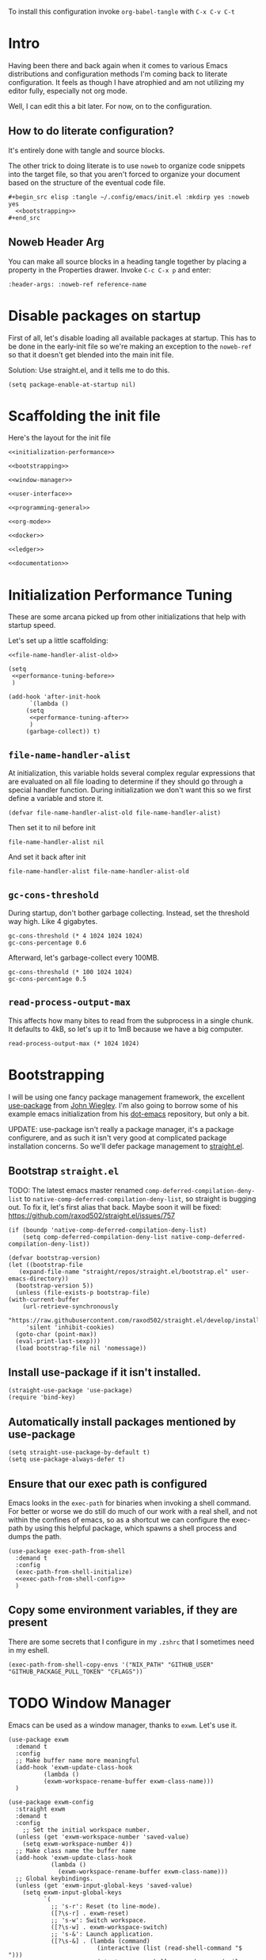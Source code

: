 To install this configuration invoke =org-babel-tangle= with =C-x C-v C-t=

* Intro
  Having been there and back again when it comes to various Emacs
  distributions and configuration methods I'm coming back to literate
  configuration. It feels as though I have atrophied and am not
  utilizing my editor fully, especially not org mode.

  Well, I can edit this a bit later. For now, on to the configuration.

  
** How to do literate configuration?
   It's entirely done with tangle and source blocks. 

   The other trick to doing literate is to use =noweb= to organize
   code snippets into the target file, so that you aren't forced to
   organize your document based on the structure of the eventual code
   file.
   #+begin_example
     ,#+begin_src elisp :tangle ~/.config/emacs/init.el :mkdirp yes :noweb yes
       <<bootstrapping>>
     ,#+end_src
   #+end_example
** Noweb Header Arg
   You can make all source blocks in a heading tangle together by
   placing a property in the Properties drawer. Invoke =C-c C-x p=
   and enter:
   #+begin_example
     :header-args: :noweb-ref reference-name
   #+end_example

* Disable packages on startup
  First of all, let's disable loading all available packages at
  startup. This has to be done in the early-init file so we're making
  an exception to the =noweb-ref= so that it doesn't get blended into
  the main init file.
  # PROBLEM: If I do this, then none of my packages are on the load
  # path, so it's impossible to proceed and use other packages.
  Solution: Use straight.el, and it tells me to do this.

  #+begin_src elisp :tangle ~/.config/emacs/early-init.el :mkdirp yes
    (setq package-enable-at-startup nil)
  #+end_src

* Scaffolding the init file
  Here's the layout for the init file

  #+begin_src elisp :tangle ~/.config/emacs/init.el :mkdirp yes :noweb yes :no-export yes
    <<initialization-performance>>

    <<bootstrapping>>

    <<window-manager>>

    <<user-interface>>

    <<programming-general>>

    <<org-mode>>

    <<docker>>

    <<ledger>>

    <<documentation>>
  #+end_src
  
* Initialization Performance Tuning
  :PROPERTIES:
  :header-args: :noweb-ref initialization-performance
  :END:
  These are some arcana picked up from other initializations that
  help with startup speed.

  Let's set up a little scaffolding:
  #+begin_src elisp :noweb yes :no-export yes
    <<file-name-handler-alist-old>>

    (setq
     <<performance-tuning-before>>
     )

    (add-hook 'after-init-hook
	      `(lambda ()
		 (setq
		  <<performance-tuning-after>>
		  )
		 (garbage-collect)) t)
  #+end_src
   
** =file-name-handler-alist=
   At initialization, this variable holds several complex regular
   expressions that are evaluated on all file loading to determine if
   they should go through a special handler function. During
   initialization we don't want this so we first define a variable
   and store it.
   #+begin_src elisp :noweb-ref file-name-handler-alist-old
     (defvar file-name-handler-alist-old file-name-handler-alist)
   #+end_src

   Then set it to nil before init
   #+begin_src elisp :noweb-ref performance-tuning-before
     file-name-handler-alist nil
   #+end_src

   And set it back after init
   #+begin_src elisp :noweb-ref performance-tuning-after
     file-name-handler-alist file-name-handler-alist-old
   #+end_src

** =gc-cons-threshold=
   During startup, don't bother garbage collecting. Instead, set the
   threshold way high. Like 4 gigabytes.

   #+begin_src elisp :noweb-ref performance-tuning-before
     gc-cons-threshold (* 4 1024 1024 1024)
     gc-cons-percentage 0.6
   #+end_src
   Afterward, let's garbage-collect every 100MB.
   #+begin_src elisp :noweb-ref performance-tuning-after
     gc-cons-threshold (* 100 1024 1024)
     gc-cons-percentage 0.5
   #+end_src
   
** =read-process-output-max=
   This affects how many bites to read from the subprocess in a single
   chunk. It defaults to 4kB, so let's up it to 1mB because we have a
   big computer.
   #+begin_src elisp :noweb-ref performance-tuning-after
     read-process-output-max (* 1024 1024)
   #+end_src
   
* Bootstrapping
  :PROPERTIES:
  :header-args: :noweb-ref bootstrapping
  :END:
  I will be using one fancy package management framework, the
  excellent [[https://github.com/jwiegley/use-package][use-package]] from [[https://github.com/jwiegley][John Wiegley]]. I'm also going to borrow
  some of his example emacs initialization from his [[https://github.com/jwiegley/dot-emacs][dot-emacs]]
  repository, but only a bit.

  UPDATE: use-package isn't really a package manager, it's a package
  configurere, and as such it isn't very good at complicated package
  installation concerns. So we'll defer package management to [[https://github.com/raxod502/straight.el#integration-with-use-package-1][straight.el]].
   
** Bootstrap =straight.el=
   TODO: The latest emacs master renamed
   =comp-deferred-compilation-deny-list= to
   =native-comp-deferred-compilation-deny-list=, so straight is
   bugging out. To fix it, let's first alias that back. Maybe soon it
   will be fixed: https://github.com/raxod502/straight.el/issues/757

   #+begin_src elisp
     (if (boundp 'native-comp-deferred-compilation-deny-list)
         (setq comp-deferred-compilation-deny-list native-comp-deferred-compilation-deny-list))
   #+end_src
   
   
   #+begin_src elisp
     (defvar bootstrap-version)
     (let ((bootstrap-file
	    (expand-file-name "straight/repos/straight.el/bootstrap.el" user-emacs-directory))
	   (bootstrap-version 5))
       (unless (file-exists-p bootstrap-file)
	 (with-current-buffer
	     (url-retrieve-synchronously
	      "https://raw.githubusercontent.com/raxod502/straight.el/develop/install.el"
	      'silent 'inhibit-cookies)
	   (goto-char (point-max))
	   (eval-print-last-sexp)))
       (load bootstrap-file nil 'nomessage))
   #+end_src

** Install use-package if it isn't installed.
   #+begin_src elisp
     (straight-use-package 'use-package)
     (require 'bind-key)
   #+end_src

** Automatically install packages mentioned by use-package
   #+begin_src elisp
		 (setq straight-use-package-by-default t)
		 (setq use-package-always-defer t)
   #+end_src

** Ensure that our exec path is configured
   Emacs looks in the =exec-path= for binaries when invoking a shell
   command. For better or worse we do still do much of our work with a
   real shell, and not within the confines of emacs, so as a shortcut
   we can configure the exec-path by using this helpful package, which
   spawns a shell process and dumps the path.
   #+begin_src elisp :noweb yes :no-export yes
     (use-package exec-path-from-shell
       :demand t
       :config
       (exec-path-from-shell-initialize)
       <<exec-path-from-shell-config>>
       )
   #+end_src
   
** Copy some environment variables, if they are present
   There are some secrets that I configure in my =.zshrc= that I
   sometimes need in my eshell.
   #+begin_src elisp :noweb-ref exec-path-from-shell-config
     (exec-path-from-shell-copy-envs '("NIX_PATH" "GITHUB_USER" "GITHUB_PACKAGE_PULL_TOKEN" "CFLAGS"))
   #+end_src

* TODO Window Manager
:PROPERTIES:
:header-args: :noweb-ref window-manager
:END:
Emacs can be used as a window manager, thanks to =exwm=. Let's use it.
#+begin_src elisp
  (use-package exwm
    :demand t
    :config
    ;; Make buffer name more meaningful
    (add-hook 'exwm-update-class-hook
            (lambda ()
            (exwm-workspace-rename-buffer exwm-class-name)))
    )

  (use-package exwm-config
    :straight exwm
    :demand t
    :config
      ;; Set the initial workspace number.
    (unless (get 'exwm-workspace-number 'saved-value)
      (setq exwm-workspace-number 4))
    ;; Make class name the buffer name
    (add-hook 'exwm-update-class-hook
              (lambda ()
                (exwm-workspace-rename-buffer exwm-class-name)))
    ;; Global keybindings.
    (unless (get 'exwm-input-global-keys 'saved-value)
      (setq exwm-input-global-keys
            `(
              ;; 's-r': Reset (to line-mode).
              ([?\s-r] . exwm-reset)
              ;; 's-w': Switch workspace.
              ([?\s-w] . exwm-workspace-switch)
              ;; 's-&': Launch application.
              ([?\s-&] . (lambda (command)
                           (interactive (list (read-shell-command "$ ")))
                           (start-process-shell-command command nil command)))
              ;; 's-N': Switch to certain workspace.
              ,@(mapcar (lambda (i)
                          `(,(kbd (format "s-%d" i)) .
                            (lambda ()
                              (interactive)
                              (exwm-workspace-switch-create ,i))))
                        (number-sequence 0 9)))))
    ;; Line-editing shortcuts
    (unless (get 'exwm-input-simulation-keys 'saved-value)
      (setq exwm-input-simulation-keys
            '(([?\C-b] . [left])
              ([?\C-f] . [right])
              ([?\C-p] . [up])
              ([?\C-n] . [down])
              ([?\C-a] . [home])
              ([?\C-e] . [end])
              ([?\M-v] . [prior])
              ([?\C-v] . [next])
              ([?\C-d] . [delete])
              ([?\C-k] . [S-end delete]))))
    ;; Enable EXWM
    (exwm-enable)
    )

  (use-package exwm-systemtray
    :straight exwm
    :demand t
    :config (exwm-systemtray-enable))

  (use-package desktop-environment
    :after exwm
    :config
    (desktop-environment-mode))
#+end_src

Apparently we also need to add a desktop file entry so that SDDM recognizes it as a display manager.
NOTE: This is not working, it inserts this source into my init file.
#+begin_src conf :tangle (if (eq system-type 'gnu/linux) "/sudo::/usr/share/xsessions/emacs.desktop" "/tmp/emacs.desktop") :noweb nil :noweb-ref nil
  [Desktop Entry]
  Name=Emacs
  Exec=emacs
  Type=Application
#+end_src

* General User Interface
  :PROPERTIES:
  :header-args: :noweb-ref user-interface
  :END:
  Emacs' user interface is a bit dated looking and distracting, so I
  apply some small modifications to clean things up.
  
** Disable =scroll-bar=mode=
   This specifies whether to have any scroll bars.
   #+begin_src elisp
     (scroll-bar-mode 0)
   #+end_src

** Disable =menu-bar-mode=
   This affects whether emacs populates the menu bar in operating
   systems that support it.
   #+begin_src elisp
     (menu-bar-mode 0)
   #+end_src

** Disable =tool-bar-mode=
   And this one affects whether the 'tool bar' appears, which is an
   iconic interface along the top of a frame.
   #+begin_src elisp
     (tool-bar-mode 0)
   #+end_src

** Set =visible-bell=
   Instead of issuing a system beep, use visible bell, which flashes
   the frame when a bell occurs. Test by smashing =C-g=
   #+begin_src elisp
     (setq visible-bell 1)
   #+end_src

** Font: Fira Code
   Pretty much my favorite font for programming right now. Has the
   most ligatures and is quite well supported across platforms.
   #+begin_src elisp
     (use-package faces
       :straight nil
       :config
       ;; Set my preferred font.
       (set-face-font 'default "Fira Code-14"))
   #+end_src

   To enable ligatures on the latest emacs, we have to use the
   ligature.el package
   #+begin_src elisp
     (use-package ligature
       :straight '(ligature :type git :host github :repo "mickeynp/ligature.el")
       :demand t
       :config
       (ligature-set-ligatures 'prog-mode '("www" "**" "***" "**/" "*>" "*/" "\\\\" "\\\\\\" "{-" "::"
                                            ":::" ":=" "!!" "!=" "!==" "-}" "----" "-->" "->" "->>"
                                            "-<" "-<<" "-~" "#{" "#[" "##" "###" "####" "#(" "#?" "#_"
                                            "#_(" ".-" ".=" ".." "..<" "..." "?=" "??" ";;" "/*" "/**"
                                            "/=" "/==" "/>" "//" "///" "&&" "||" "||=" "|=" "|>" "^=" "$>"
                                            "++" "+++" "+>" "=:=" "==" "===" "==>" "=>" "=>>" "<="
                                            "=<<" "=/=" ">-" ">=" ">=>" ">>" ">>-" ">>=" ">>>" "<*"
                                            "<*>" "<|" "<|>" "<$" "<$>" "<!--" "<-" "<--" "<->" "<+"
                                            "<+>" "<=" "<==" "<=>" "<=<" "<>" "<<" "<<-" "<<=" "<<<"
                                            "<~" "<~~" "</" "</>" "~@" "~-" "~>" "~~" "~~>" "%%"))
     
       (global-ligature-mode 't))
   #+end_src

** Disable the Customize interface updating my emacs file
   I like to know how and why various things are being set in my emacs
   files and therefore avoid the =customize-*= stuff that
   automatically updates my emacs init file.
   #+begin_src elisp
     (setq-default custom-file null-device)
   #+end_src

** Pulse
   In order to find the cursor whenever moving between regions, use
   the built-in pulse mode. 
   #+begin_src elisp
     (use-package pulse
       :straight nil
       :config
       (defun pulse-line (&rest _)
	 "Pulse the current line."
	 (pulse-momentary-highlight-one-line (point)))
       (dolist (command '(scroll-up-command scroll-down-command recenter-top-bottom other-window))
	 (advice-add command :after #'pulse-line)))
   #+end_src

** =diminish=
   Allows us to hide minor modes cluttering up our mode line.
   #+begin_src elisp
     (use-package diminish :demand t)
   #+end_src
   
** which-key help me remember which key to press
   #+begin_src elisp
     (use-package which-key
       :diminish
       :demand t
       :commands which-key-mode
       :config
       (which-key-mode))
   #+end_src

** Swiper/Ivy/Counsel autocompletion frameworks
   I'm leaving Helm behind to try a simpler autocompletion framework.
   *Troubleshooting*: I had to move the =ivy-re-builders-alist= into the config block, because it seems as though some other part of startup was setting a default on first evaluation.
   #+begin_src elisp
     (use-package ivy
       :demand t
       :straight counsel
       :diminish ivy-mode
       :custom
       (ivy-use-virtual-buffers t)
       (ivy-count-format "(%d/%d) ")
       :config
       (ivy-mode 1)
       (setq ivy-re-builders-alist
        '((t . ivy--regex-plus)))
       )
   #+end_src

   Counsel-mode configures a lot of global bindings nicely.
   #+begin_src elisp
     (use-package counsel
       :diminish counsel-mode
       :demand t
       :config (counsel-mode 1))
   #+end_src

   And incremental search with swiper-isearch
   #+begin_src elisp
     (use-package swiper
       :bind ("C-s" . swiper-isearch)
       )
   #+end_src
   In order to edit the ivy buffer
   #+begin_src elisp
     (use-package wgrep)
   #+end_src

** Disable Auto-save and tempfiles
   #+begin_src elisp
     (use-package files
       :straight nil
       :custom (backup-directory-alist `((".*" . ,temporary-file-directory)))
       (auto-save-file-name-transforms `((".*" ,temporary-file-directory t)))
       (make-backup-files nil))
   #+end_src

** Searching with the =ag= package
   The silver searcher is a great way to do full-text search across a
   code repository.
   #+begin_src elisp
     (use-package ag :demand t)
   #+end_src

** Silencing noisy warnings
#+begin_src elisp
  (use-package warnings
    :straight nil
    :custom (warning-minimum-level :error))
#+end_src

** Theme
I've always liked solarized. For a while recently I was actually using the default color scheme of emacs, which is quite nice. For now, though, I'll switch to solarized because i want a dark theme.
#+begin_src elisp
  (use-package solarized-theme
    :demand t
    :requires custom
    :custom
    (custom-safe-themes '(solarized-light solarized-dark))
    :config
    (load-theme 'solarized-light t))
#+end_src

** Mode Line
Smart mode line for an improved mode line now that I'm trying to use =exwm=.
#+begin_src elisp
  (use-package smart-mode-line
    :demand t
    :config (sml/setup))
#+end_src

** TODO Display Battery and Time
Well if exwm is my window manager then I wanna see the battery percentage and time of day in the mode line.
#+begin_src elisp
  (use-package battery
    :straight nil
    :demand t
    :config (display-battery-mode 1))

  (use-package time
    :straight nil
    :demand t
    :config (display-time-mode 1))
#+end_src
** Eshell
In order to use sudo/tramp in eshell nicely, you must update the eshell modules list which doesn't include them by default.
#+begin_src elisp
  (use-package esh-module
    :straight nil
    :demand t
    :custom
    (password-cache t)
    (password-cache-expiry 300)
    :config
    (add-to-list 'eshell-modules-list 'eshell-tramp))
#+end_src
** Ace-jump mode
#+begin_src elisp
  (use-package ace-jump-mode
    :bind ("C-." . ace-jump-mode)
    )
#+end_src
** Expand Region
This is a handy script that lets you expand the selection region at the point by pressing =C-==
#+begin_src elisp
  (use-package expand-region
    :bind ("C-=" . er/expand-region))
    
#+end_src
** Unfill paragraph
- ref :: https://www.emacswiki.org/emacs/UnfillParagraph

  #+begin_src elisp
    ;;; Stefan Monnier <foo at acm.org>. It is the opposite of fill-paragraph    
    (defun unfill-paragraph (&optional region)
      "Takes a multi-line paragraph and makes it into a single line of text."
      (interactive (progn (barf-if-buffer-read-only) '(t)))
      (let ((fill-column (point-max))
            ;; This would override `fill-column' if it's an integer.
            (emacs-lisp-docstring-fill-column t))
        (fill-paragraph nil region)))
    (global-set-key "\M-Q" 'unfill-paragraph)
  #+end_src
** Text Scaling
You know sometimes you want to adjust the default text scaling, for reasons. Let's use =C-+= and =C-_= as commands. Well, I tried that and it's too hard, so let's use default-text-scale by =purcell=. 
#+begin_src elisp
  (use-package default-text-scale :demand t :diminish t :config (default-text-scale-mode 1))
#+end_src
** Dired
Using dired for file management is super great, but it's usually got too much detail. So let's hide details by default.
#+begin_src elisp
  (use-package dired
    :straight nil
    :preface
    (defun my/dired-details-setup () "Show less information in dired buffers"
           (dired-hide-details-mode 1))
    :custom
    (dired-hide-details-hide-symlink-targets nil)
    :hook
    (dired-mode . my/dired-details-setup)
    )
#+end_src
* Programming
  :PROPERTIES:
  :header-args: :noweb-ref programming-general
  :END:
All programming mode enhancements.
** Minor Tweaks
Show Paren mode is always useful and built-in.
#+begin_src elisp
  (use-package paren
    :straight nil
    :hook (prog-mode . show-paren-mode))
#+end_src

And use line numbers
#+begin_src elisp
  (use-package linum
    :straight nil
    :hook (prog-mode . linum-mode))
#+end_src

And trim whitespace
#+begin_src elisp
  (use-package ws-butler
  :hook (prog-mode . ws-butler-mode))
#+end_src

** Projectile
   An eminently useful way to navigate git-based project directories.
   #+begin_src elisp
     (use-package projectile
       :diminish
       :init (projectile-mode +1)
       :bind-keymap (("C-c p" . projectile-command-map))
       :custom
       (projectile-enable-caching t))
   #+end_src

   And let's get the counsel integration support in.
   #+begin_src elisp
     (use-package counsel-projectile
       :diminish
       :after projectile
       :init (counsel-projectile-mode 1))
   #+end_src

** Magit the magic git porcelain
   Really there are few things more awesome than the power of Magit in
   experienced hands. It's like vim for git repositories.
   #+begin_src elisp
     (use-package magit
       :bind (("C-x g" . magit-status)))
   #+end_src

** Company the autocompleter
Company-mode is an autocompletion framework used happily by many other modes. http://company-mode.github.io/ We can pretty much turn it on for all programming modes, so that's what we will do.
#+begin_src elisp
  (use-package company
    :diminish
    :hook (prog-mode . company-mode))
#+end_src

** Flycheck the better checker
Flymake is built into emacs, but flycheck is better
#+begin_src elisp
  (use-package flycheck)
#+end_src

** Yasnippet
A template expansion mode for emacs [[http://joaotavora.github.io/yasnippet/]]

I kept running into gross issues working with go-mode, since it seems
to want to use yasnippet when company completes things...
#+begin_src elisp
  (use-package yasnippet
    :hook (prog-mode . yas-minor-mode)
    )
#+end_src

** LSP mode
   For better or worse it seems as though the LSP is the universal
   means to get awesome support for multiple languages in emacs.
   #+begin_src elisp :noweb yes :no-export yes
     (use-package lsp-mode
       :hook
       ((lsp-mode . lsp-enable-which-key-integration)
        <<lsp-mode-hooks>>
        )
       :commands lsp
       :custom
       (lsp-keymap-prefix "C-c l")
       <<lsp-mode-custom>>
       :config
       <<lsp-mode-config>>
       )

     (use-package lsp-ui  :commands lsp-ui-mode)
     (use-package lsp-ivy :commands lsp-ivy-workspace-symbol)
   #+end_src
   
** YAML
#+begin_src elisp
  (use-package yaml-mode)
#+end_src

** Dockerfiles
#+begin_src elisp
  (use-package dockerfile-mode)
#+end_src
** Ruby
   All my favorite ruby programming configuration.
*** Enable LSP
    Let's turn on the language server for ruby.
    #+begin_src elisp :noweb-ref lsp-mode-hooks
      (ruby-mode . lsp)
    #+end_src

    And customize it
    #+begin_src elisp :noweb-ref lsp-mode-custom
      (lsp-solargraph-autoformat t)
      (lsp-solargraph-use-bundler t)
    #+end_src
    And by the way, ruby-mode annoyingly inserts this magic comment. STOP
    #+begin_src elisp
      (use-package ruby-mode
        :straight nil
        :custom
        (ruby-insert-encoding-magic-comment nil))
    #+end_src
*** Ruby Test Mode
This is even better than rspec mode for testing ruby, because it works for rspec and minitest.
#+begin_src elisp
  (use-package ruby-test-mode
    :hook (ruby-mode))
#+end_src
** HAML
#+begin_src elisp
  (use-package haml-mode)
#+end_src
** Javascript
#+begin_src elisp
  (use-package js
    :straight nil
    :custom
    (js-indent-level 2)
    (indent-tabs-mode nil))
#+end_src
Prettier formatting for javascript
#+begin_src elisp
  (use-package prettier
    :hook (js-mode . prettier-mode))
#+end_src

also let's enable lsp-mode...
#+begin_src elisp :noweb-ref lsp-mode-hooks
  (js-mode . lsp)
#+end_src
** Vue.js
#+begin_src elisp
  (use-package vue-mode)
#+end_src
** Golang
#+begin_src elisp
  (use-package go-mode
    :config (add-hook 'before-save-hook #'gofmt-before-save)
    :custom
    (tab-width 2)
    (compile-command "go build -v && go test -v && go vet"))
  
  (use-package gotest
    :after go-mode
    :bind (:map go-mode-map
                (("C-c C-t n" . go-test-current-test)
                 ("C-c C-t f" . go-test-current-file)
                 ("C-c C-t a" . go-test-current-project))
                )
    )
  
  (use-package gorepl-mode
    :hook go-mode)
#+end_src

And to get language server support, install the LSP hook

#+begin_src elisp :noweb-ref lsp-mode-hooks
  (go-mode . lsp)
#+end_src
** Terraform HCL
Sometimes I have to work in Terraform files
#+begin_src elisp
  (use-package terraform-mode)
#+end_src
** Rest Client
This is a portable, useful way to use emacs as a REST http client.
#+begin_src elisp
  (use-package restclient)
  (use-package cl-lib)
  (use-package jq-mode
    :demand t)
#+end_src
** NixOS
The [[https://nixos.org/manual/nix/stable/][nix package manager]] and NixOS is a method for installing and
managing environments of software programs, building, and configuring
them. It can be seen as an alternative to homebrew or other package
management solutions. It uses a declarative language for describing
environments or system configurations.

#+begin_src elisp
  (use-package nix-mode)
#+end_src

* Org Mode
  :PROPERTIES:
  :header-args: :noweb-ref org-mode
  :END:
  Emacs org mode is a fantastic way to organize oneself. I've been
  using it for over a year and want to deepen my investment in org
  mode and org roam.
** Org
   So org is built into emacs, but the version that is included with
   gnu emacs is somewhat old.

   #+begin_src elisp :noweb yes :no-export yes
     (use-package org
       :diminish
       :bind (("C-c l" . org-store-link)
              ("C-c a" . org-agenda)
              ("C-c c" . org-capture))
       :custom
       (org-export-backends '(ascii latex html md))
       <<org-custom>>
       :config
       <<org-config>>
     )
   #+end_src

   Org-indent mode indents org documents based on the heirarchical
   depth.

   #+begin_src elisp
     (use-package org-indent
       :straight org
       :hook (org-mode . org-indent-mode))
   #+end_src

   Visual line mode is also helpful when reading documents. It causes
   lines to wrap around at the edge of the frame, and the editing
   commands operate on visual lines, not logical lines.

   #+begin_src elisp
     (use-package simple
       :straight nil
       :hook (org-mode . visual-line-mode))
   #+end_src

   Finally, mixed-pitch mode modifies the buffer such that lines can
   have fonts of varying pitch, which helps with readability and makes
   Org look better.
   #+begin_src elisp
     (use-package mixed-pitch
       :hook (org-mode . mixed-pitch-mode))
   #+end_src
*** Org Customization
    :PROPERTIES:
    :header-args: :noweb-ref org-custom
    :END:
    Org looks nicer when italicized, bold, links and other things are
    formatted and prettified.
    #+begin_src elisp
      (org-hide-emphasis-markers t)
      (org-pretty-entities t)
    #+end_src

    For a while I was doing math notes and embedding latex in my
    org. That was cool, and I ended up doing this arcane stuff to make
    my rendered latex snippets look awesome.

    #+begin_src elisp
      (org-format-latex-options '(:foreground default :background default :scale 2 :html-foreground "Black" :html-background "Transparent" :html-scale 2 :matchers
					      ("begin" "$1" "$" "$$" "\\(" "\\[")))
    #+end_src

    And for my org agenda, we'll keep those files in =~/org/agenda=, but we'll also capture todos from =~/org/journal=
    #+begin_src elisp
      (org-agenda-files '("~/org/agenda/" "~/org/journal/"))
    #+end_src
*** Org-Babel
:PROPERTIES:
:header-args: :noweb-ref org-config
:END:
    Let's activate ditaa drawings in org
    #+begin_src elisp :noweb yes :no-export yes
      (org-babel-do-load-languages
       'org-babel-load-languages
       '(
         (ditaa . t)
         (shell . t)
         <<org-babel-load-languages>>
         ))
    #+end_src

    And make org babel stop asking to confirm code eval
    #+begin_src elisp :noweb-ref org-custom
      (org-confirm-babel-evaluate nil)
    #+end_src
** Beamer Presentations
Why use powerpoint or something for presentations when you can do all of it in org?
Reference: [[https://github.com/fniessen/refcard-org-beamer]]

#+begin_src elisp
  (use-package ox-latex
    :straight org ;; Part of the Org package
    :custom (org-latex-listings t)
    :config
    (add-to-list 'org-latex-classes
                 `("beamer"
                   ,(concat "\\documentclass[presentation]{beamer}\n"
                            "[DEFAULT-PACKAGES]"
                            "[PACKAGES]"
                            "[EXTRA]\n")
                   ("\\section{%s}" . "\\section*{%s}")
                   ("\\subsection{%s}" . "\\subsection*{%s}")
                   ("\\subsubsection{%s}" . "\\subsubsection*{%s}"))))
#+end_src
*** Authoring Presentations
The title page will have the following elements from document
keywords. Org adds the comma in the front to keep the example from mixing
up the parsing.
#+begin_example
  ,#+TITLE: Document title
  ,#+AUTHOR: Carl Thuringer
  ,#+DATE: 2021-3-24
#+end_example
** Org Roam
The second part of the ultimate org setup, a hypertext database of
project notes. That's [[https://www.orgroam.com/][org-roam]].

#+begin_src elisp
  (use-package org-roam
    :diminish
    :hook
    (after-init . org-roam-mode)
    :custom
    (org-roam-directory "~/org/roam/")
    (org-roam-buffer-position 'bottom)
    (org-roam-index-file "~/org/roam/index.org")
    :bind (:map org-roam-mode-map
                (("C-c n l" . org-roam)
                 ("C-c n f" . org-roam-find-file)
                 ("C-c n j" . org-roam-jump-to-index)
                 ("C-c n b" . org-roam-switch-to-buffer)
                 ("C-c n g" . org-roam-graph))
                :map org-mode-map
                (("C-c n i" . org-roam-insert))))
#+end_src
** Org Journal
One thing I've noticed with using =org-roam-dailies= is that I create a bunch of daily journal entries but then never revisit them. In fact it's not very useful for just capturing how I'm feeling or browsing back through the days. I found myself starting to link to other roam documents from the journal, and even then didn't find it super useful to check the daily backlinks. Really I want my journal to be browseable, and so I think the best way to represent the journal is in a continuous text file.

Therefore I happened upon [[https://github.com/bastibe/org-journal][org-journal]], which seems to do exactly what I want.

I will configure org-journal to place my journals in =~/org/journal=, and use a yearly file format.
#+begin_src elisp :noweb yes :no-export yes
  (use-package org-journal
    :demand t
    :commands (org-journal-new-entry)
    :bind ("C-c c" . org-journal-new-entry)
    :custom
    (org-journal-dir "~/org/journal")
    (org-journal-file-type 'yearly)
    (org-journal-file-format "%Y.org")
    (org-journal-date-format "%A, %Y-%m-%d")
    :preface
    <<org-journal-preface>>
    :bind
    <<org-journal-bind>>
    )
#+end_src
*** Close Org Journal when I save the entry (like org-capture)
This is a neat snippet found on the github page for org-journal:
#+begin_src elisp :noweb-ref org-journal-preface
  (defun crt/org-journal-save-entry-and-exit()
    "Simple convenience function.
    Saves the buffer of the current day's entry and kills the window
    Similar to org-capture like behavior"
    (interactive)
    (save-buffer)
    (kill-buffer-and-window))
#+end_src

#+begin_src elisp :noweb-ref org-journal-bind
  (:map org-journal-mode-map
        ("C-x C-s" . crt/org-journal-save-entry-and-exit))
#+end_src
** Latex
It's helpful to embed latex formulas sometimes when writing in org
#+begin_src elisp
  (use-package cdlatex)
  (use-package auctex)
  (use-package company-auctex)
#+end_src
** Gnuplot
Lets us do something cool with org tables: Plot them in gnuplot
#+begin_example
  ,#+PLOT: title:"Citas" ind:1 deps:(3) type:2d with:histograms set:"yrange [0:]"
  | Sede      | Max cites | H-index |
  |-----------+-----------+---------|
  | Chile     |    257.72 |   21.39 |
  | Leeds     |    165.77 |   19.68 |
  | Sao Paolo |     71.00 |   11.50 |
  | Stockholm |    134.19 |   14.33 |
  | Morelia   |    257.56 |   17.67 |
#+end_example

#+begin_src elisp
  (use-package gnuplot)
  (use-package gnuplot-mode)
#+end_src

And let's also enable org-babel plotting.
#+begin_src elisp :noweb-ref org-babel-load-languages
  (gnuplot . t)
#+end_src
** Ascii art
Artist mode is pretty neat, but for real whiz-bang:
#+begin_src elisp
  (use-package ascii-art-to-unicode)
#+end_src
* Docker
:PROPERTIES:
:header-args: :noweb-ref docker
:END:
I often work inside docker containers, either on my personal devices
or on work devices. When I'm doing such, I end up in a tricky
situation where I cannot seamlessly operate the development
environment in emacs because, for example, the database is only
exposed in docker and I cannot run ruby tests without the database.

** Tramp
I tried using some docker-tramp elisp directly but it wasn't working,
so I checked jwiegley's init and borrowed what he's doing there.
#+begin_src elisp
  (use-package docker-tramp
    :custom
    (docker-tramp-use-names t))
  (use-package counsel-tramp :commands counsel-tramp)
  (use-package tramp :straight nil
    :config
    ;; jww (2018-02-20): Without this change, tramp ends up sending hundreds of
    ;; shell commands to the remote side to ask what the temporary directory is.
    (put 'temporary-file-directory 'standard-value '("/tmp"))
    (setq tramp-auto-save-directory "~/.cache/emacs/backups"
          tramp-persistency-file-name "~/.emacs.d/data/tramp")
    )

#+end_src

** TODO Ruby over Tramp
This gets a little hairy, so according to
https://emacs-lsp.github.io/lsp-mode/page/remote/ we have to register
a client for each mode.
Unfortunatley this doens't work... I can't get it to detect the remote solargraph
#+begin_src elisp :noweb-ref lsp-mode-config
  ;; (lsp-register-client
  ;;  (make-lsp-client :new-connection (lsp-tramp-connection "solargraph")
  ;;                   :major-modes '(ruby-mode)
  ;;                   :remote? t
  ;;                   :server-id 'rubyls-remote))
#+end_src
* Ledger
:PROPERTIES:
:header-args: :noweb-ref ledger
:END:
Plain Text Accounting with https://www.ledger-cli.org
#+begin_src elisp
  (use-package ledger-mode
    :custom
    (ledger-reports
     '(("bal -V" "ledger ")
       ("bal" "%(binary) -f %(ledger-file) bal")
       ("reg" "%(binary) -f %(ledger-file) reg")
       ("payee" "%(binary) -f %(ledger-file) reg @%(payee)")
       ("account" "%(binary) -f %(ledger-file) reg %(account)")))
  
    )
  (use-package flycheck-ledger
    :after (flycheck ledger-mode)
    :hook (ledger-mode . flycheck-mode)
    )
#+end_src
* Documentation
  :PROPERTIES:
  :header-args: :noweb-ref documentation
  :END:
** PlantUML Mode
   https://plantuml.com/ is a gross-looking but powerful language for
   markup. Lately it has become a lot less gross but the website is
   still stuffed with ads.

   #+begin_src elisp
     (use-package plantuml-mode
       :magic ("%PUML" . plantuml-mode)
       )
   #+end_src

